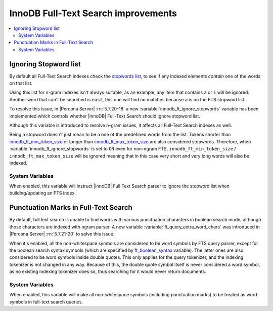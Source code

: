 .. _innodb_fts_improvements:

====================================
InnoDB Full-Text Search improvements
====================================

.. contents::
   :local:

.. _ignoring_stopword_list:

Ignoring Stopword list
======================

By default all Full-Text Search indexes check the `stopwords list
<https://dev.mysql.com/doc/refman/5.7/en/fulltext-stopwords.html>`_,
to see if any indexed elements *contain* one of the words on that list.

Using this list for n-gram indexes isn't always suitable, as an example, any
item that contains ``a`` or ``i`` will be ignored. Another word that can't be
searched is ``east``, this one will find no matches because ``a`` is on the
FTS stopword list.

To resolve this issue, in |Percona Server| :rn:`5.7.20-18` a new
:variable:`innodb_ft_ignore_stopwords` variable has been implemented
which controls whether |InnoDB| Full-Text Search should ignore stopword list.

Although this variable is introduced to resolve n-gram issues, it affects
all Full-Text Search indexes as well.

Being a stopword doesn't just mean to be a one of the predefined
words from the list. Tokens shorter than `innodb_ft_min_token_size
<https://dev.mysql.com/doc/refman/5.7/en/innodb-parameters.html#sysvar_innodb_ft_min_token_size>`_
or longer than `innodb_ft_max_token_size
<https://dev.mysql.com/doc/refman/5.7/en/innodb-parameters.html#sysvar_innodb_ft_max_token_size>`_
are also considered stopwords. Therefore, when
:variable:`innodb_ft_ignore_stopwords` is set to ``ON`` even for non-ngram
FTS, ``innodb_ft_min_token_size`` / ``innodb_ft_max_token_size`` will be
ignored meaning that in this case very short and very long words will
also be indexed.

System Variables
----------------

.. variable:: innodb_ft_ignore_stopwords

  :cli: Yes
  :conf: Yes
  :scope: Session, Global
  :dyn: Yes
  :vartype: Boolean
  :default: ``OFF``

When enabled, this variable will instruct |InnoDB| Full Text Search
parser to ignore the stopword list when building/updating an FTS index.

.. _punctuation_marks:

Punctuation Marks in Full-Text Search
=====================================

By default, full text search is unable to find words with various punctuation
characters in boolean search mode, although those characters are
indexed with ngram parser. A new variable :variable:`ft_query_extra_word_chars`
was introduced in |Percona Server| :rn:`5.7.21-20` to solve this issue.

When it's enabled, all the non-whitespace symbols are considered to be
word symbols by FTS query parser, except for the boolean search syntax
symbols (which are specified by `ft_boolean_syntax <https://dev.mysql.com/doc/refman/5.7/en/server-system-variables.html#sysvar_ft_boolean_syntax>`_ variable). The latter ones are also considered to be word symbols inside
double quotes. This only applies for the query tokenizer, and the
indexing tokenizer is not changed in any way. Because of this, the
double quote symbol itself is never considered a word symbol, as no
existing indexing tokenizer does so, thus searching for it would never
return documents.

System Variables
----------------

.. variable:: ft_query_extra_word_chars

  :cli: Yes
  :conf: Yes
  :scope: Session, Global
  :dyn: Yes
  :vartype: Boolean
  :default: ``OFF``

When enabled, this variable will make all non-whitespace symbols (including
punctuation marks) to be treated as word symbols in full-text search queries.

